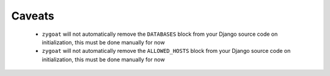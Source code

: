 Caveats
^^^^^^^

 - ``zygoat`` will not automatically remove the ``DATABASES`` block from your Django source code on initialization, this must be done manually for now
 - ``zygoat`` will not automatically remove the ``ALLOWED_HOSTS`` block from your Django source code on initialization, this must be done manually for now
